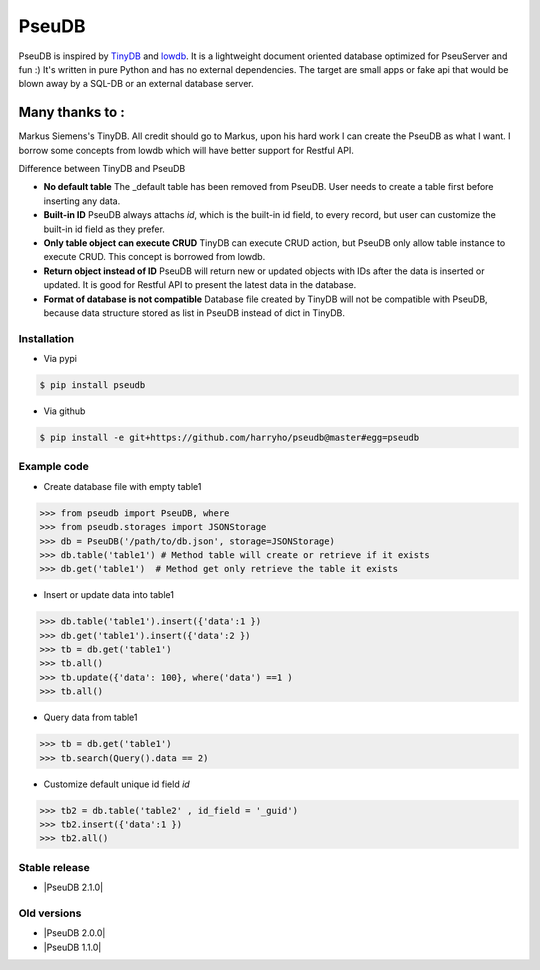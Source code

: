 PseuDB
----

|Build Status| |Coverage| |Version|


PseuDB is inspired by TinyDB_ and lowdb_. It is a lightweight document 
oriented database optimized for PseuServer and fun :) It's written in pure
Python and has no external dependencies. The target are small apps or 
fake api that would be blown away by a SQL-DB or an external database server.

Many thanks to :
================

Markus Siemens's TinyDB. All credit should go to Markus, upon his hard work
I can create the PseuDB as what I want. I borrow some concepts from lowdb which 
will have better support for Restful API. 

Difference between TinyDB and PseuDB

- **No default table** The _default table has been removed from PseuDB. User needs to create a table first before inserting any data. 

- **Built-in ID** PseuDB always attachs `id`, which is the built-in id field, to every record, but user can customize the built-in id field as they prefer. 

- **Only table object can execute CRUD** TinyDB can execute CRUD action, but PseuDB only allow table instance to execute CRUD. This concept is borrowed from lowdb. 

- **Return object instead of ID** PseuDB will return new or updated objects with IDs after the data is inserted or updated. It is good for Restful API to present the latest data in the database. 

- **Format of database is not compatible** Database file created by TinyDB will not be compatible with PseuDB, because data structure stored as list in PseuDB instead of dict in TinyDB. 


Installation
************

- Via pypi

.. code-block:: bash

    $ pip install pseudb

- Via github

.. code-block:: bash

    $ pip install -e git+https://github.com/harryho/pseudb@master#egg=pseudb


Example code
************

- Create database file with empty table1

.. code-block:: python

    >>> from pseudb import PseuDB, where
    >>> from pseudb.storages import JSONStorage
    >>> db = PseuDB('/path/to/db.json', storage=JSONStorage)
    >>> db.table('table1') # Method table will create or retrieve if it exists
    >>> db.get('table1')  # Method get only retrieve the table it exists

- Insert or update data into table1

.. code-block:: python

    >>> db.table('table1').insert({'data':1 })
    >>> db.get('table1').insert({'data':2 })
    >>> tb = db.get('table1')
    >>> tb.all()
    >>> tb.update({'data': 100}, where('data') ==1 )
    >>> tb.all()


- Query data from table1

.. code-block:: python

    >>> tb = db.get('table1')
    >>> tb.search(Query().data == 2)

- Customize default unique id field `id`

.. code-block:: python

    >>> tb2 = db.table('table2' , id_field = '_guid')
    >>> tb2.insert({'data':1 })
    >>> tb2.all()


Stable release
**************

- |PseuDB 2.1.0|


Old versions
************

- |PseuDB 2.0.0|

- |PseuDB 1.1.0|



.. |Build Status| image:: https://travis-ci.org/harryho/pseudb.svg?branch=master
    :target: https://travis-ci.org/harryho/pseudb
.. |Coverage| image:: https://coveralls.io/repos/github/harryho/pseudb/badge.svg?branch=master
    :target: https://coveralls.io/github/harryho/pseudb?branch=master
.. |Version| image:: http://img.shields.io/pypi/v/pseudb.svg?style=flat-square
    :target: https://pypi.python.org/pypi/pseudb/
.. _TinyDB: https://github.com/msiemens/tinydb
.. _lowdb: https://github.com/typicode/lowdb
.. |PseuDB 1.1.0| :target:: https://pypi.python.org/pypi?:action=display&name=pseudb&version=1.1.0
.. |PseuDB 2.0.0| :target:: https://pypi.python.org/pypi?:action=display&name=pseudb&version=2.0.0
.. |PseuDB 2.1.0| :target:: https://pypi.python.org/pypi?:action=display&name=pseudb&version=2.1.0
